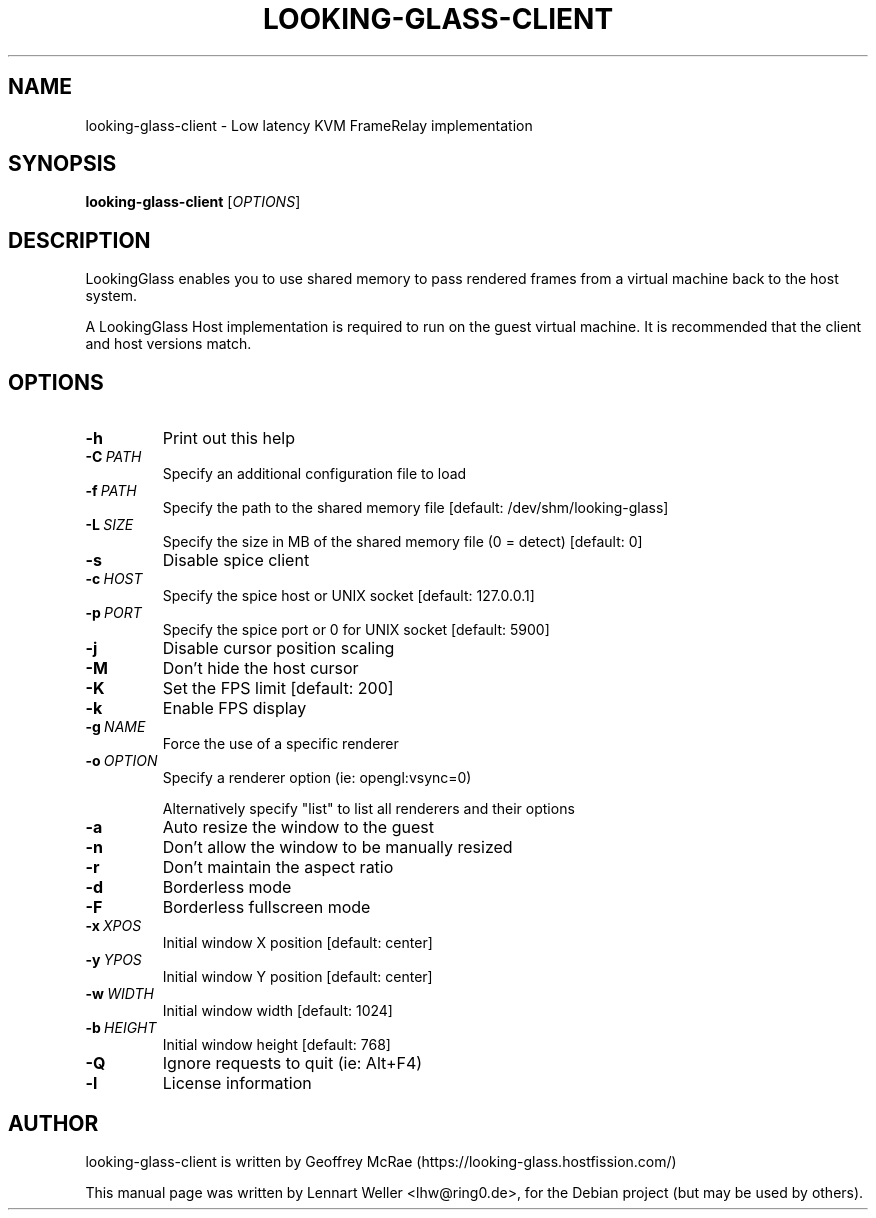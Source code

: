 .TH LOOKING-GLASS-CLIENT 1 "June 04, 2018"
.\" Please adjust this date whenever revising the manpage.
.SH NAME
looking-glass-client \- Low latency KVM FrameRelay implementation
.SH SYNOPSIS
\fBlooking-glass-client\fP [\fIOPTIONS\fP]
.SH DESCRIPTION
LookingGlass enables you to use shared memory to pass rendered frames from a
virtual machine back to the host system.

A LookingGlass Host implementation is required to run on the guest virtual
machine. It is recommended that the client and host versions match.
.SH OPTIONS
.TP
.BI -h
Print out this help                                                                                                                                                                         
.TP
.BI -C\ \fIPATH\fP
Specify an additional configuration file to load                                                                                                                                            
.TP
.BI -f\ \fIPATH\fP
Specify the path to the shared memory file [default: /dev/shm/looking-glass]            
.TP
.BI -L\ \fISIZE\fP
Specify the size in MB of the shared memory file (0 = detect) [default: 0]              
.TP
.BI -s
Disable spice client                  
.TP
.BI -c\ \fIHOST\fP
Specify the spice host or UNIX socket [default: 127.0.0.1]                              
.TP
.BI -p\ \fIPORT\fP
Specify the spice port or 0 for UNIX socket [default: 5900]                             
.TP
.BI -j
Disable cursor position scaling       
.TP
.BI -M
Don't hide the host cursor            
.TP
.BI -K
Set the FPS limit [default: 200]      
.TP
.BI -k
Enable FPS display                    
.TP
.BI -g\ \fINAME\fP
Force the use of a specific renderer  
.TP
.BI -o\ \fIOPTION\fP
Specify a renderer option (ie: opengl:vsync=0)                                          

Alternatively specify "list" to list all renderers and their options                    
.TP
.BI -a
Auto resize the window to the guest   
.TP
.BI -n
Don't allow the window to be manually resized                                           
.TP
.BI -r
Don't maintain the aspect ratio       
.TP
.BI -d
Borderless mode                       
.TP
.BI -F
Borderless fullscreen mode            
.TP
.BI -x\ \fIXPOS\fP
Initial window X position [default: center]                                             
.TP
.BI -y\ \fIYPOS\fP
Initial window Y position [default: center]                                             
.TP
.BI -w\ \fIWIDTH\fP
Initial window width [default: 1024]  
.TP
.BI -b\ \fIHEIGHT\fP
Initial window height [default: 768]  
.TP
.BI -Q
Ignore requests to quit (ie: Alt+F4)  
.TP
.BI -l
License information  
.RE
.SH AUTHOR
looking-glass-client is written by Geoffrey McRae (https://looking-glass.hostfission.com/)
.PP
This manual page was written by Lennart Weller <lhw@ring0.de>,
for the Debian project (but may be used by others).
